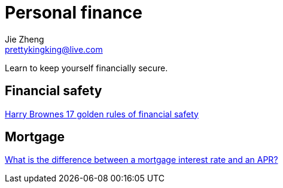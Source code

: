= Personal finance
Jie Zheng <prettykingking@live.com>
:page-lang: en
:page-layout: page
:page-description: It's not how much money you make, It's how much money you keep.

Learn to keep yourself financially secure.

== Financial safety

https://thetaoofwealth.wordpress.com/2013/02/17/harry-brownes-17-golden-rules-of-financial-safety/[Harry Brownes 17 golden rules of financial safety]


== Mortgage

https://www.consumerfinance.gov/ask-cfpb/what-is-the-difference-between-a-mortgage-interest-rate-and-an-apr-en-135/[What is the difference between a mortgage interest rate and an APR?]

